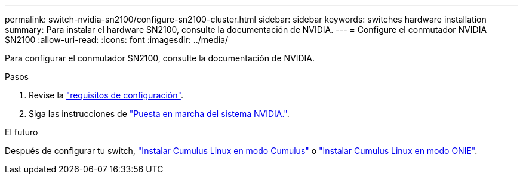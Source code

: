 ---
permalink: switch-nvidia-sn2100/configure-sn2100-cluster.html 
sidebar: sidebar 
keywords: switches hardware installation 
summary: Para instalar el hardware SN2100, consulte la documentación de NVIDIA. 
---
= Configure el conmutador NVIDIA SN2100
:allow-uri-read: 
:icons: font
:imagesdir: ../media/


[role="lead"]
Para configurar el conmutador SN2100, consulte la documentación de NVIDIA.

.Pasos
. Revise la link:configure-reqs-sn2100-cluster.html["requisitos de configuración"].
. Siga las instrucciones de https://docs.nvidia.com/networking/display/sn2000pub/System+Bring-Up["Puesta en marcha del sistema NVIDIA."^].


.El futuro
Después de configurar tu switch, link:install-cumulus-mode-sn2100-cluster.html["Instalar Cumulus Linux en modo Cumulus"] o link:install-onie-mode-sn2100-cluster.html["Instalar Cumulus Linux en modo ONIE"].
